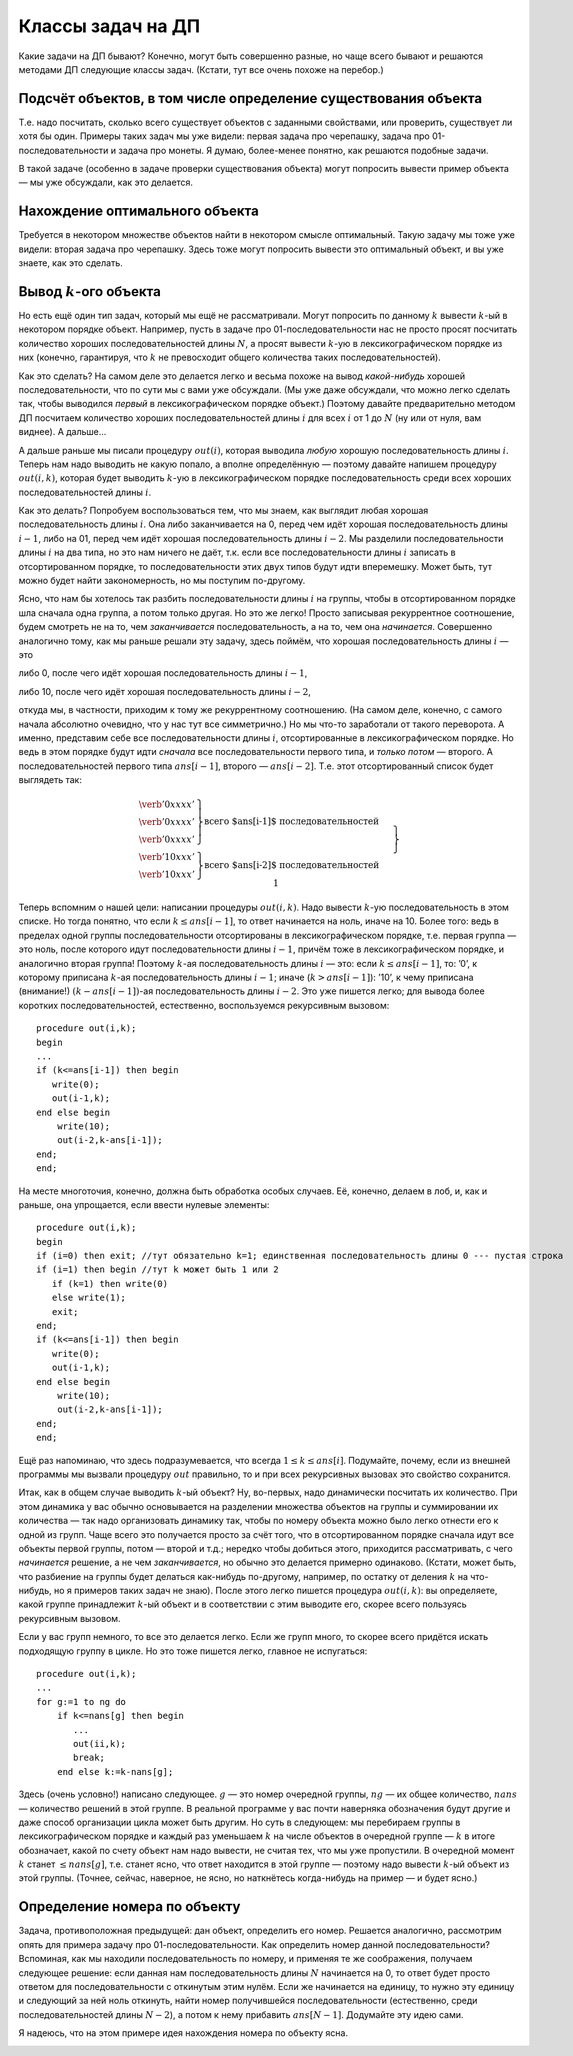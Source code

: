 Классы задач на ДП
------------------

Какие задачи на ДП бывают? Конечно, могут быть совершенно разные, но
чаще всего бывают и решаются методами ДП следующие классы задач.
(Кстати, тут все очень похоже на перебор.)

Подсчёт объектов, в том числе определение существования объекта
^^^^^^^^^^^^^^^^^^^^^^^^^^^^^^^^^^^^^^^^^^^^^^^^^^^^^^^^^^^^^^^

Т.е. надо посчитать, сколько всего существует объектов с заданными
свойствами, или проверить, существует ли хотя бы один. Примеры таких
задач мы уже видели: первая задача про черепашку, задача про
01-последовательности и задача про монеты. Я думаю, более-менее понятно,
как решаются подобные задачи.

В такой задаче (особенно в задаче проверки существования объекта) могут
попросить вывести пример объекта — мы уже обсуждали, как это делается.

Нахождение оптимального объекта
^^^^^^^^^^^^^^^^^^^^^^^^^^^^^^^

Требуется в некотором множестве объектов найти в некотором смысле
оптимальный. Такую задачу мы тоже уже видели: вторая задача про
черепашку. Здесь тоже могут попросить вывести это оптимальный объект, и
вы уже знаете, как это сделать.

Вывод :math:`k`-ого объекта
^^^^^^^^^^^^^^^^^^^^^^^^^^^

Но есть ещё один тип задач, который мы ещё не рассматривали. Могут
попросить по данному :math:`k` вывести :math:`k`-ый в некотором порядке
объект. Например, пусть в задаче про 01-последовательности нас не просто
просят посчитать количество хороших последовательностей длины :math:`N`,
а просят вывести :math:`k`-ую в лексикографическом порядке из них
(конечно, гарантируя, что :math:`k` не превосходит общего количества
таких последовательностей).

Как это сделать? На самом деле это делается легко и весьма похоже на
вывод *какой-нибудь* хорошей последовательности, что по сути мы с вами
уже обсуждали. (Мы уже даже обсуждали, что можно легко сделать так,
чтобы выводился *первый* в лексикографическом порядке объект.) Поэтому
давайте предварительно методом ДП посчитаем количество хороших
последовательностей длины :math:`i` для всех :math:`i` от 1 до :math:`N`
(ну или от нуля, вам виднее). А дальше...

А дальше раньше мы писали процедуру :math:`out(i)`, которая выводила
*любую* хорошую последовательность длины :math:`i`. Теперь нам надо
выводить не какую попало, а вполне определённую — поэтому давайте
напишем процедуру :math:`out(i,k)`, которая будет выводить :math:`k`-ую
в лексикографическом порядке последовательность среди всех хороших
последовательностей длины :math:`i`.

Как это делать? Попробуем воспользоваться тем, что мы знаем, как
выглядит любая хорошая последовательность длины :math:`i`. Она либо
заканчивается на 0, перед чем идёт хорошая последовательность длины
:math:`i-1`, либо на 01, перед чем идёт хорошая последовательность длины
:math:`i-2`. Мы разделили последовательности длины :math:`i` на два
типа, но это нам ничего не даёт, т.к. если все последовательности длины
:math:`i` записать в отсортированном порядке, то последовательности этих
двух типов будут идти вперемешку. Может быть, тут можно будет найти
закономерность, но мы поступим по-другому.

Ясно, что нам бы хотелось так разбить последовательности длины :math:`i`
на группы, чтобы в отсортированном порядке шла сначала одна группа, а
потом только другая. Но это же легко! Просто записывая рекуррентное
соотношение, будем смотреть не на то, чем *заканчивается*
последовательность, а на то, чем она *начинается*. Совершенно аналогично
тому, как мы раньше решали эту задачу, здесь поймём, что хорошая
последовательность длины :math:`i` — это

либо 0, после чего идёт хорошая последовательность длины :math:`i-1`,

либо 10, после чего идёт хорошая последовательность длины :math:`i-2`,

откуда мы, в частности, приходим к тому же рекуррентному соотношению.
(На самом деле, конечно, с самого начала абсолютно очевидно, что у нас
тут все симметрично.) Но мы что-то заработали от такого переворота. А
именно, представим себе все последовательности длины :math:`i`,
отсортированные в лексикографическом порядке. Но ведь в этом порядке
будут идти *сначала* все последовательности первого типа, и *только
потом* — второго. А последовательностей первого типа :math:`ans[i-1]`,
второго — :math:`ans[i-2]`. Т.е. этот отсортированный список будет
выглядеть так:

.. math::

   \left.
   \begin{array}{l}
   \left.
   \begin{array}{c}
   \verb'0xxxx'\\
   \verb'0xxxx'\\
   \verb'0xxxx'
   \end{array}
   \right\} \mbox{всего $ans[i-1]$ последовательностей}
   \\
   \left.
   \begin{array}{c}
   \verb'10xxx'\\
   \verb'10xxx'
   \end{array}
   \right\} \mbox{всего $ans[i-2]$ последовательностей}
   \end{array}
   \hspace{0.5cm} 
   \right\} \parbox{6cm}{\raggedright всего $ans[i]=ans[i-1]+ans[i-2]$ последовательностей}

Теперь вспомним о нашей цели: написании процедуры :math:`out(i,k)`. Надо
вывести :math:`k`-ую последовательность в этом списке. Но тогда понятно,
что если :math:`k\leq ans[i-1]`, то ответ начинается на ноль, иначе на
10. Более того: ведь в пределах одной группы последовательности
отсортированы в лексикографическом порядке, т.е. первая группа — это
ноль, после которого идут последовательности длины :math:`i-1`, причём
тоже в лексикографическом порядке, и аналогично вторая группа! Поэтому
:math:`k`-ая последовательность длины :math:`i` — это: если
:math:`k\leq ans[i-1]`, то: ’0’, к которому приписана :math:`k`-ая
последовательность длины :math:`i-1`; иначе (:math:`k>ans[i-1]`): ’10’,
к чему приписана (внимание!) :math:`(k-ans[i-1])`-ая последовательность
длины :math:`i-2`. Это уже пишется легко; для вывода более коротких
последовательностей, естественно, воспользуемся рекурсивным вызовом:

::

    procedure out(i,k);
    begin
    ...
    if (k<=ans[i-1]) then begin
       write(0);
       out(i-1,k);
    end else begin
        write(10);
        out(i-2,k-ans[i-1]);
    end;
    end;

На месте многоточия, конечно, должна быть обработка особых случаев. Её,
конечно, делаем в лоб, и, как и раньше, она упрощается, если ввести
нулевые элементы:

::

    procedure out(i,k);
    begin
    if (i=0) then exit; //тут обязательно k=1; единственная последовательность длины 0 --- пустая строка
    if (i=1) then begin //тут k может быть 1 или 2
       if (k=1) then write(0)
       else write(1);
       exit;
    end;
    if (k<=ans[i-1]) then begin
       write(0);
       out(i-1,k);
    end else begin
        write(10);
        out(i-2,k-ans[i-1]);
    end;
    end;

Ещё раз напоминаю, что здесь подразумевается, что всегда
:math:`1\leq k\leq ans[i]`. Подумайте, почему, если из внешней программы
мы вызвали процедуру :math:`out` правильно, то и при всех рекурсивных
вызовах это свойство сохранится.

Итак, как в общем случае выводить :math:`k`-ый объект? Ну, во-первых,
надо динамически посчитать их количество. При этом динамика у вас обычно
основывается на разделении множества объектов на группы и суммировании
их количества — так надо организовать динамику так, чтобы по номеру
объекта можно было легко отнести его к одной из групп. Чаще всего это
получается просто за счёт того, что в отсортированном порядке сначала
идут все объекты первой группы, потом — второй и т.д.; нередко чтобы
добиться этого, приходится рассматривать, с чего *начинается* решение, а
не чем *заканчивается*, но обычно это делается примерно одинаково.
(Кстати, может быть, что разбиение на группы будет делаться как-нибудь
по-другому, например, по остатку от деления :math:`k` на что-нибудь, но
я примеров таких задач не знаю). После этого легко пишется процедура
:math:`out(i,k)`: вы определяете, какой группе принадлежит :math:`k`-ый
объект и в соответствии с этим выводите его, скорее всего пользуясь
рекурсивным вызовом.



.. task::

    Научитесь выводить :math:`k`-ый в лексикографическом порядке
    путь черепашки в задаче с подсчётом количества путей.
    |
    Конечно, будет
    удобно переписать динамику, аналогично ответу
    :ref:`tortoise:firstlex`, чтобы вообще было удобно работать с
    лексикографическом порядке, дальше все просто по стандартному сценарию.
    
    Можно не переписывать динамику, а «передумать» её, и не переписывать, но
    будет некоторое несоответствие между «текущей позицией» черепашки и
    координатами в массиве :math:`ans` (додумайте :) )
    |
    Я думаю, общий
    цикл насчета количества результатов вы напишите. Я приведу только
    процедуру :math:`out`. Сравните с ответом к
    :ref:`tortoise:firstlex`.
    
    ::
    
    procedure out(i,j,k); // k - номер решения, которое надо вывести
    begin
    if (i=N+1)or(j=M+1) then exit;
    if ans[i+1,j]<=k then begin
    write('R');
    out(i+1,j,k);
    end else begin
    write('U');
    out(i,j+1,k-ans[i+1,j]);
    end;
    end;
    
    
    |

.. _tortoise:kth:



Если у вас групп немного, то все это делается легко. Если же групп
много, то скорее всего придётся искать подходящую группу в цикле. Но это
тоже пишется легко, главное не испугаться:

::

    procedure out(i,k);
    ...
    for g:=1 to ng do
        if k<=nans[g] then begin
           ...
           out(ii,k);
           break;
        end else k:=k-nans[g];

Здесь (очень условно!) написано следующее. :math:`g` — это номер
очередной группы, :math:`ng` — их общее количество, :math:`nans` —
количество решений в этой группе. В реальной программе у вас почти
наверняка обозначения будут другие и даже способ организации цикла может
быть другим. Но суть в следующем: мы перебираем группы в
лексикографическом порядке и каждый раз уменьшаем :math:`k` на числе
объектов в очередной группе — :math:`k` в итоге обозначает, какой по
счету объект нам надо вывести, не считая тех, что мы уже пропустили. В
очередной момент :math:`k` станет :math:`\leq nans[g]`, т.е. станет
ясно, что ответ находится в этой группе — поэтому надо вывести
:math:`k`-ый объект из этой группы. (Точнее, сейчас, наверное, не ясно,
но наткнётесь когда-нибудь на пример — и будет ясно.)

Определение номера по объекту
^^^^^^^^^^^^^^^^^^^^^^^^^^^^^

Задача, противоположная предыдущей: дан объект, определить его номер.
Решается аналогично, рассмотрим опять для примера задачу про
01-последовательности. Как определить номер данной последовательности?
Вспоминая, как мы находили последовательность по номеру, и применяя те
же соображения, получаем следующее решение: если данная нам
последовательность длины :math:`N` начинается на 0, то ответ будет
просто ответом для последовательности с откинутым этим нулём. Если же
начинается на единицу, то нужно эту единицу и следующий за ней ноль
откинуть, найти номер получившейся последовательности (естественно,
среди последовательностей длины :math:`N-2`), а потом к нему прибавить
:math:`ans[N-1]`. Додумайте эту идею сами.

Я надеюсь, что на этом примере идея нахождения номера по объекту ясна.



.. task::

    Напишите эту программу.
    |
    |
    Итак, нам дана хорошая
    последовательность :math:`a` длины :math:`n`, требуется найти её номер
    среди всех хороших последовательностей длины :math:`n`.
    
    Я никогда такого рода программ не писал, но попробую. Вероятность багов
    выше, чем в других кодах :). Сначала, как всегда в задачах на динамику,
    посчитаем основной динамикой :math:`ans[i]` — количество хороших
    последовательностей длины :math:`i`, а потом по данной
    последовательности :math:`a` найдём её номер. Я напишу только вторую
    часть; похоже, её даже проще тут реализовать нерекурсивно, но я попробую
    написать рекурсивно, чтобы была видна связь с нахождением объекта по
    номеру и более понятно обобщение на произвольный случай. Подумайте над
    нерекурсивной реализацией; это, по-моему, просто.
    
    Процедура :math:`getnum(i)` находит, какой по счету среди всех
    последовательностей длины :math:`i` является последовательность,
    образованная последними :math:`i` символами данной нам (т.е. находит
    номер последовательности :math:`a[(n-i+1)\ddots n]`).
    
    ::
    
    function getnum(i)
    begin
    if i=n then begin
    getnum:=1;
    exit;
    end;
    if (i=n+1) then begin //аналог нулевого элемента
    getnum:=1;
    end;
    if a[n-i+1]=0 then
    getnum:=getnum(i-1)
    else getnum:=ans[i-1]+getnum(i-2)
    end;
    
    Надеюсь, что правильно :)
    
    Кстати, тут тоже, аналогично задачам :ref:`tortoise:firstlex`,
    :ref:`tortoise:kth` и :ref:`tortoise:numberbypath`, можно
    переписать динамику, и в :math:`ans[i]` хранить количество
    последовательностей длины :math:`n-i+1` (т.е. количество возможных
    окончаний нашей последовательности, начиная с позиции :math:`i`), и
    тогда в процедуре не будет такого странного аргумента
    :math:`ans[n-i+1]`. Может быть, так будет проще. Во всяком случае, это
    объясняет, почему в задаче :ref:`tortoise:numberbypath` мы
    переделаем динамику, а здесь не переделывали: на самом деле обе задачи
    можно решить, не переделывая динамику, обе можно решить, переделав, я
    просто решил показать оба способа и, кроме того, в задаче
    :ref:`tortoise:numberbypath` мне кажется, что результат будет проще
    понять с переписанной динамикой.
    |

.. _01:numberbyseq:





.. task::

    Напишите программу определения номера по пути в задаче про
    черепашку с подсчётом числа путей.
    |
    Сначала сделайте задачи
    :ref:`tortoise:firstlex` и :ref:`tortoise:kth`, после этого эта
    задача сложностей составлять не должна.
    |
    Как и в задачах
    :ref:`tortoise:firstlex` и :ref:`tortoise:kth`, переписываем
    динамику, чтобы удобнее работать с лексикографическим порядком, хотя,
    как я отметил в ответе :ref:`01:numberbyseq`, можно её и не
    переписывать. Додумайте вариант без переписывания.
    
    Если же мы переписали динамику и уже насчитали массив :math:`ans`, то
    дальше все просто: :math:`getnum(i,j,k)` возвращает номер решения,
    образованного символами с :math:`k`-ого по последний данного нам массива
    :math:`a`, среди всех решений, формирующих :math:`ans[i,j]` (т.е. идущих
    из :math:`(i,j)` и :math:`(N,M)`). (Обратите внимание, что в ответе
    :ref:`01:numberbyseq` был один параметр :math:`i`, а не два
    параметра :math:`i` и аналог :math:`k`, т.к. там оба параметра имели бы
    одно и то же значение.)
    
    ::
    
    function getnum(i,j,k);
    begin
    if (i=N+1)or(j=M+1) then begin // можно написать и if k=N+M-1
    getnum:=1;
    exit;
    end;
    if ans[k]='R' then
    getnum:=getnum(i+1,j,k+1)
    write('R');
    out(i+1,j,k);
    end else
    getnum:=ans[i+1,j]+getnum(i,j+1,k+1);
    end;
    
    Ещё обратите внимание на следующий момент: когда вы только услышали
    такую задачу, может показаться, что тут есть какие-нибудь идеи, методы
    решения, специфические только для этой задачи (например, какая-нибудь
    игра с :math:`C_n^k`, а в задании :ref:`01:numberbyseq` — с числами
    Фиббоначчи). Нет! *Все* идеи тут совершенно стандартны, и ничего
    специфичного для задачи нет.
    |

.. _tortoise:numberbypath:



